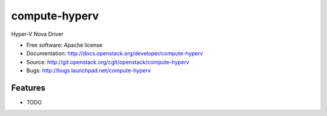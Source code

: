 ===============================
compute-hyperv
===============================

Hyper-V Nova Driver

* Free software: Apache license
* Documentation: http://docs.openstack.org/developer/compute-hyperv
* Source: http://git.openstack.org/cgit/openstack/compute-hyperv
* Bugs: http://bugs.launchpad.net/compute-hyperv

Features
--------

* TODO




